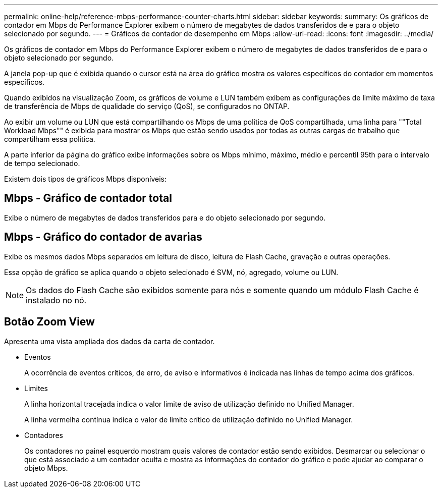 ---
permalink: online-help/reference-mbps-performance-counter-charts.html 
sidebar: sidebar 
keywords:  
summary: Os gráficos de contador em Mbps do Performance Explorer exibem o número de megabytes de dados transferidos de e para o objeto selecionado por segundo. 
---
= Gráficos de contador de desempenho em Mbps
:allow-uri-read: 
:icons: font
:imagesdir: ../media/


[role="lead"]
Os gráficos de contador em Mbps do Performance Explorer exibem o número de megabytes de dados transferidos de e para o objeto selecionado por segundo.

A janela pop-up que é exibida quando o cursor está na área do gráfico mostra os valores específicos do contador em momentos específicos.

Quando exibidos na visualização Zoom, os gráficos de volume e LUN também exibem as configurações de limite máximo de taxa de transferência de Mbps de qualidade do serviço (QoS), se configurados no ONTAP.

Ao exibir um volume ou LUN que está compartilhando os Mbps de uma política de QoS compartilhada, uma linha para ""Total Workload Mbps"" é exibida para mostrar os Mbps que estão sendo usados por todas as outras cargas de trabalho que compartilham essa política.

A parte inferior da página do gráfico exibe informações sobre os Mbps mínimo, máximo, médio e percentil 95th para o intervalo de tempo selecionado.

Existem dois tipos de gráficos Mbps disponíveis:



== Mbps - Gráfico de contador total

Exibe o número de megabytes de dados transferidos para e do objeto selecionado por segundo.



== Mbps - Gráfico do contador de avarias

Exibe os mesmos dados Mbps separados em leitura de disco, leitura de Flash Cache, gravação e outras operações.

Essa opção de gráfico se aplica quando o objeto selecionado é SVM, nó, agregado, volume ou LUN.

[NOTE]
====
Os dados do Flash Cache são exibidos somente para nós e somente quando um módulo Flash Cache é instalado no nó.

====


== *Botão Zoom View*

Apresenta uma vista ampliada dos dados da carta de contador.

* Eventos
+
A ocorrência de eventos críticos, de erro, de aviso e informativos é indicada nas linhas de tempo acima dos gráficos.

* Limites
+
A linha horizontal tracejada indica o valor limite de aviso de utilização definido no Unified Manager.

+
A linha vermelha contínua indica o valor de limite crítico de utilização definido no Unified Manager.

* Contadores
+
Os contadores no painel esquerdo mostram quais valores de contador estão sendo exibidos. Desmarcar ou selecionar o image:../media/eye-icon.gif[""] que está associado a um contador oculta e mostra as informações do contador do gráfico e pode ajudar ao comparar o objeto Mbps.



